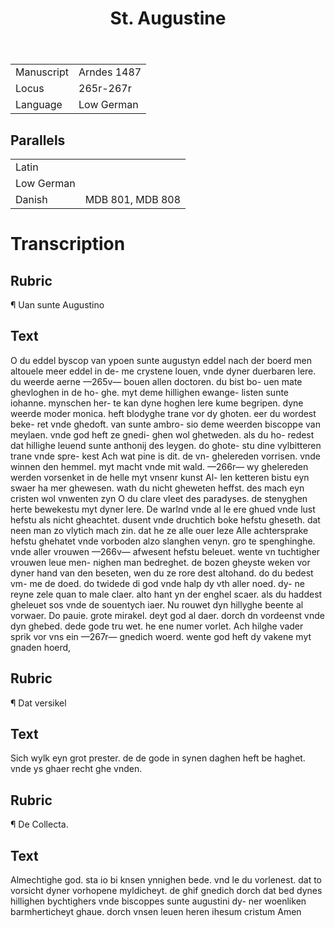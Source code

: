 #+TITLE: St. Augustine
|------------+-------------|
| Manuscript | Arndes 1487 |
| Locus      | 265r-267r   |
| Language   | Low German  |
|------------+-------------|

** Parallels
|------------+------------------|
| Latin      |                  |
| Low German |                  |
| Danish     | MDB 801, MDB 808 |
|------------+------------------|

* Transcription
** Rubric 
¶ Uan sunte Augustino
** Text
O du eddel byscop van
ypoen sunte augustyn
eddel nach der boerd
men altouele meer eddel in de-
me crystene louen, vnde dyner
duerbaren lere. du weerde aerne
---265v---
bouen allen doctoren. du bist bo-
uen mate ghevloghen in de ho-
ghe. myt deme hillighen ewange-
listen sunte iohanne. mynschen her-
te kan dyne hoghen lere kume
begripen. dyne weerde moder
monica. heft blodyghe trane vor
dy ghoten. eer du wordest beke-
ret vnde ghedoft. van sunte ambro-
sio deme weerden biscoppe van
meylaen. vnde god heft ze gnedi-
ghen wol ghetweden. als du ho-
redest dat hillighe leuend sunte
anthonij des leygen. do ghote-
stu dine vylbitteren trane vnde spre-
kest Ach wat pine is dit. de vn-
ghelereden vorrisen. vnde winnen den
hemmel. myt macht vnde mit wald.
---266r---
wy ghelereden werden vorsenket
in de helle myt vnsenr kunst Al-
len ketteren bistu eyn swaer ha
mer ghewesen. wath du nicht
gheweten heffst. des mach eyn
cristen wol vnwenten zyn O du
clare vleet des paradyses. de
stenyghen herte bewekestu myt
dyner lere. De warlnd vnde al
le ere ghued vnde lust hefstu
als nicht gheachtet. dusent vnde
druchtich boke hefstu gheseth.
dat neen man zo vlytich mach
zin. dat he ze alle ouer leze Alle
achtersprake hefstu ghehatet vnde
vorboden alzo slanghen venyn. gro
te spenghinghe. vnde aller vrouwen
---266v---
afwesent hefstu beleuet. wente vn
tuchtigher vrouwen leue men-
nighen man bedreghet. de bozen
gheyste weken vor dyner hand
van den beseten, wen du ze rore
dest altohand. do du bedest vm-
me de doed. do twidede di god
vnde halp dy vth aller noed. dy-
ne reyne zele quan to male claer.
alto hant yn der enghel scaer.
als du haddest gheleuet sos vnde
de souentych iaer. Nu rouwet
dyn hillyghe beente al vorwaer.
Do pauie. grote mirakel. deyt
god al daer. dorch dn vordeenst
vnde dyn ghebed. dede gode tru
wet. he ene numer vorlet. Ach
hilghe vader sprik vor vns ein
---267r---
gnedich woerd. wente god heft
dy vakene myt gnaden hoerd,
** Rubric 
¶ Dat versikel
** Text
Sich wylk eyn grot prester. de
de gode in synen daghen heft be
haghet. vnde ys ghaer recht ghe
vnden.
** Rubric
¶ De Collecta.
** Text
Almechtighe god. sta io bi
knsen ynnighen bede. vnd
le du vorlenest. dat to vorsicht
dyner vorhopene myldicheyt.
de ghif gnedich dorch dat bed
dynes hillighen bychtighers vnde
biscoppes sunte augustini dy-
ner woenliken barmherticheyt
ghaue. dorch vnsen leuen heren
ihesum cristum Amen
